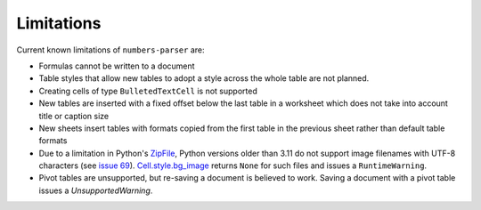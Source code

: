 Limitations
-----------

Current known limitations of ``numbers-parser`` are:

-  Formulas cannot be written to a document
-  Table styles that allow new tables to adopt a style across the whole
   table are not planned.
-  Creating cells of type ``BulletedTextCell`` is not supported
-  New tables are inserted with a fixed offset below the last table in a
   worksheet which does not take into account title or caption size
-  New sheets insert tables with formats copied from the first table in
   the previous sheet rather than default table formats
-  Due to a limitation in Python's
   `ZipFile <https://docs.python.org/3/library/zipfile.html>`__, Python
   versions older than 3.11 do not support image filenames with UTF-8
   characters (see `issue
   69 <https://github.com/masaccio/numbers-parser/issues/69>`__).
   `Cell.style.bg_image <https://masaccio.github.io/numbers-parser/#numbers_parser.Style>`__
   returns ``None`` for such files and issues a ``RuntimeWarning``.
- Pivot tables are unsupported, but re-saving a document is believed to work. Saving a document with a pivot table issues a `UnsupportedWarning`.
